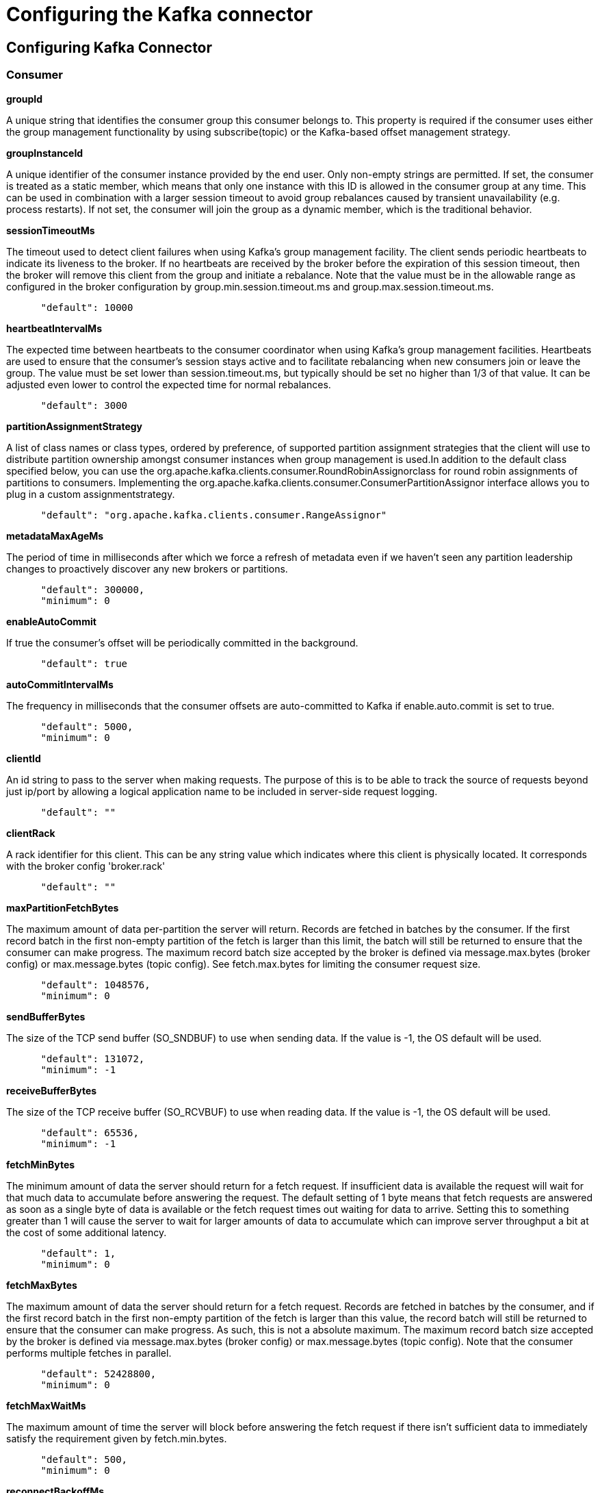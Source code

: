 = Configuring the Kafka connector
:page-sidebar: apim_3_x_sidebar
:page-permalink: apim/3.x/apim_publisherguide_configuring_kafka.html
:page-folder: apim/user-guide/publisher/sme
:page-layout: apim3x

== Configuring Kafka Connector


=== Consumer

*groupId*

A unique string that identifies the consumer group this consumer belongs
to. This property is required if the consumer uses either the group
management functionality by using subscribe(topic) or the Kafka-based
offset management strategy.

*groupInstanceId*

A unique identifier of the consumer instance provided by the end user.
Only non-empty strings are permitted. If set, the consumer is treated as
a static member, which means that only one instance with this ID is
allowed in the consumer group at any time. This can be used in
combination with a larger session timeout to avoid group rebalances
caused by transient unavailability (e.g. process restarts). If not set,
the consumer will join the group as a dynamic member, which is the
traditional behavior.

*sessionTimeoutMs*

The timeout used to detect client failures when using Kafka's group
management facility. The client sends periodic heartbeats to indicate
its liveness to the broker. If no heartbeats are received by the broker
before the expiration of this session timeout, then the broker will
remove this client from the group and initiate a rebalance. Note that
the value must be in the allowable range as configured in the broker
configuration by group.min.session.timeout.ms and
group.max.session.timeout.ms.

....
      "default": 10000
....

*heartbeatIntervalMs*

The expected time between heartbeats to the consumer coordinator when
using Kafka's group management facilities. Heartbeats are used to ensure
that the consumer's session stays active and to facilitate rebalancing
when new consumers join or leave the group. The value must be set lower
than session.timeout.ms, but typically should be set no higher than 1/3
of that value. It can be adjusted even lower to control the expected
time for normal rebalances.

....
      "default": 3000
....

*partitionAssignmentStrategy*

A list of class names or class types, ordered by preference, of
supported partition assignment strategies that the client will use to
distribute partition ownership amongst consumer instances when group
management is used.In addition to the default class specified below, you
can use the org.apache.kafka.clients.consumer.RoundRobinAssignorclass
for round robin assignments of partitions to consumers. Implementing the
org.apache.kafka.clients.consumer.ConsumerPartitionAssignor interface
allows you to plug in a custom assignmentstrategy.

....
      "default": "org.apache.kafka.clients.consumer.RangeAssignor"
....

*metadataMaxAgeMs*

The period of time in milliseconds after which we force a refresh of
metadata even if we haven't seen any partition leadership changes to
proactively discover any new brokers or partitions.

....
      "default": 300000,
      "minimum": 0
....

*enableAutoCommit*

If true the consumer's offset will be periodically committed in the
background.

....
      "default": true
....

*autoCommitIntervalMs*

The frequency in milliseconds that the consumer offsets are
auto-committed to Kafka if enable.auto.commit is set to true.

....
      "default": 5000,
      "minimum": 0
....

*clientId*

An id string to pass to the server when making requests. The purpose of
this is to be able to track the source of requests beyond just ip/port
by allowing a logical application name to be included in server-side
request logging.

....
      "default": ""
....

*clientRack*

A rack identifier for this client. This can be any string value which
indicates where this client is physically located. It corresponds with
the broker config 'broker.rack'

....
      "default": ""
....

*maxPartitionFetchBytes*

The maximum amount of data per-partition the server will return. Records
are fetched in batches by the consumer. If the first record batch in the
first non-empty partition of the fetch is larger than this limit, the
batch will still be returned to ensure that the consumer can make
progress. The maximum record batch size accepted by the broker is
defined via message.max.bytes (broker config) or max.message.bytes
(topic config). See fetch.max.bytes for limiting the consumer request
size.

....
      "default": 1048576,
      "minimum": 0
....

*sendBufferBytes*

The size of the TCP send buffer (SO_SNDBUF) to use when sending data. If
the value is -1, the OS default will be used.

....
      "default": 131072,
      "minimum": -1
....

*receiveBufferBytes*

The size of the TCP receive buffer (SO_RCVBUF) to use when reading data.
If the value is -1, the OS default will be used.

....
      "default": 65536,
      "minimum": -1
....

*fetchMinBytes*

The minimum amount of data the server should return for a fetch request.
If insufficient data is available the request will wait for that much
data to accumulate before answering the request. The default setting of
1 byte means that fetch requests are answered as soon as a single byte
of data is available or the fetch request times out waiting for data to
arrive. Setting this to something greater than 1 will cause the server
to wait for larger amounts of data to accumulate which can improve
server throughput a bit at the cost of some additional latency.

....
      "default": 1,
      "minimum": 0
....

*fetchMaxBytes*

The maximum amount of data the server should return for a fetch request.
Records are fetched in batches by the consumer, and if the first record
batch in the first non-empty partition of the fetch is larger than this
value, the record batch will still be returned to ensure that the
consumer can make progress. As such, this is not a absolute maximum. The
maximum record batch size accepted by the broker is defined via
message.max.bytes (broker config) or max.message.bytes (topic config).
Note that the consumer performs multiple fetches in parallel.

....
      "default": 52428800,
      "minimum": 0
....

*fetchMaxWaitMs*

The maximum amount of time the server will block before answering the
fetch request if there isn't sufficient data to immediately satisfy the
requirement given by fetch.min.bytes.

....
      "default": 500,
      "minimum": 0
....

*reconnectBackoffMs*

The base amount of time to wait before attempting to reconnect to a
given host. This avoids repeatedly connecting to a host in a tight loop.
This backoff applies to all connection attempts by the client to a
broker.

....
      "default": 50,
      "minimum": 0
....

*reconnectBackoffMaxMs*

The maximum amount of time in milliseconds to wait when reconnecting to
a broker that has repeatedly failed to connect. If provided, the backoff
per host will increase exponentially for each consecutive connection
failure, up to this maximum. After calculating the backoff increase, 20%
random jitter is added to avoid connection storms.

....
      "default": 1000,
      "minimum": 0
....

*retryBackoffMs*

The amount of time to wait before attempting to retry a failed request
to a given topic partition. This avoids repeatedly sending requests in a
tight loop under some failure scenarios.

....
      "default": 100,
      "minimum": 0
....

*autoOffsetReset*

What to do when there is no initial offset in Kafka or if the current
offset does not exist any more on the server (e.g. because that data has
been deleted): earliest: automatically reset the offset to the earliest
offsetlatest: automatically reset the offset to the latest offsetnone:
throw exception to the consumer if no previous offset is found for the
consumer's groupanything else: throw exception to the consumer.

....
      "default": "latest
      "enum": [
        "latest
        "earliest
        "none"
      ]
....

*checkCRCS*

Automatically check the CRC32 of the records consumed. This ensures no
on-the-wire or on-disk corruption to the messages occurred. This check
adds some overhead, so it may be disabled in cases seeking extreme
performance.

....
      "default": true
....

*metricsSampleWindowMs*

The window of time a metrics sample is computed over.

....
      "default": 30000,
      "minimum": 0
....

*metricsNumSamples*

The number of samples maintained to compute metrics.

....
      "default": 2,
      "minimum": 1
....

*metricsRecordingLevel*

The highest recording level for metrics.

....
      "default": "INFO
      "enum": [
        "INFO
        "DEBUG"
      ]
....

*metricReporters*

A list of classes to use as metrics reporters. Implementing the
org.apache.kafka.common.metrics.MetricsReporter interface allows
plugging in classes that will be notified of new metric creation. The
JmxReporter is always included to register JMX statistics.

*keyDeserializer*

Deserializer class for key that implements the
org.apache.kafka.common.serialization.Deserializer interface.

....
      "default": "org.apache.kafka.common.serialization.StringDeserializer"
....

*valueDeserializer*

Deserializer class for value that implements the
org.apache.kafka.common.serialization.Deserializer interface.

....
      "default": "org.apache.kafka.common.serialization.StringDeserializer"
....

*requestTimeoutMs*

The configuration controls the maximum amount of time the client will
wait for the response of a request. If the response is not received
before the timeout elapses the client will resend the request if
necessary or fail the request if retries are exhausted.

....
      "default": 30000,
      "minimum": 0
....

*defaultApiTimeoutMs*

Specifies the timeout (in milliseconds) for client APIs. This
configuration is used as the default timeout for all client operations
that do not specify a timeout parameter.

....
      "default": 60000,
      "minimum": 0
....

*connectionsMaxIdleMs*

Close idle connections after the number of milliseconds specified by
this config.

....
      "default": 540000
....

*interceptorClasses*

A list of classes to use as interceptors. Implementing the
org.apache.kafka.clients.consumer.ConsumerInterceptor interface allows
you to intercept (and possibly mutate) records received by the consumer.
By default, there are no interceptors.

*maxPollRecords*

The maximum number of records returned in a single call to poll().

....
      "default": 500,
      "minimum": 1
....

*maxPollIntervalMs*

The maximum delay between invocations of poll() when using consumer
group management. This places an upper bound on the amount of time that
the consumer can be idle before fetching more records. If poll() is not
called before expiration of this timeout, then the consumer is
considered failed and the group will rebalance in order to reassign the
partitions to another member. For consumers using a non-null
group.instance.id which reach this timeout, partitions will not be
immediately reassigned. Instead, the consumer will stop sending
heartbeats and partitions will be reassigned after expiration of
session.timeout.ms. This mirrors the behavior of a static consumer which
has shutdown.

....
      "default": 300000,
      "minimum": 1
....

*excludeInternalTopics*

Whether internal topics matching a subscribed pattern should be excluded
from the subscription. It is always possible to explicitly subscribe to
an internal topic.

....
      "default": true
....

*isolationLevel*

Controls how to read messages written transactionally. If set to
read_committed, consumer.poll() will only return transactional messages
which have been committed. If set to read_uncommitted' (the default),
consumer.poll() will return all messages, even transactional messages
which have been aborted. Non-transactional messages will be returned
unconditionally in either mode. Messages will always be returned in
offset order. Hence, in read_committed mode, consumer.poll() will only
return messages up to the last stable offset (LSO), which is the one
less than the offset of the first open transaction. In particular any
messages appearing after messages belonging to ongoing transactions will
be withheld until the relevant transaction has been completed. As a
result, read_committed consumers will not be able to read up to the high
watermark when there are in flight transactions. Further, when in
read_committed the seekToEnd method will return the LSO

....
      "default": "READ_UNCOMMITTED
      "enum": [
        "READ_COMMITTED
        "READ_UNCOMMITTED"
      ]
....

*allowAutoCreateTopics*

Allow automatic topic creation on the broker when subscribing to or
assigning a topic. A topic being subscribed to will be automatically
created only if the broker allows for it using
`auto.create.topics.enable` broker configuration. This configuration
must be set to `false` when using brokers older than 0.11.0

....
      "default": true
....

*securityProviders*

A list of configurable creator classes each returning a provider
implementing security algorithms. These classes should implement the
org.apache.kafka.common.security.auth.SecurityProviderCreator interface.

*securityProtocol*

Protocol used to communicate with brokers.

....
      "default": "PLAINTEXT
      "enum": [
        "PLAINTEXT
        "SSL
        "SASL_PLAINTEXT
        "SASL_SSL"
      ]
    }
  "x-schema-form": {
    "open": false
  }
....

=== Producer

*bufferMemory*

The total bytes of memory the producer can use to buffer records waiting
to be sent to the server. If records are sent faster than they can be
delivered to the server the producer will block for max.block.ms after
which it will throw an exception.This setting should correspond roughly
to the total memory the producer will use, but is not a hard bound since
not all memory the producer uses is used for buffering. Some additional
memory will be used for compression (if compression is enabled) as well
as for maintaining in-flight requests.

....
      "default": 33554432,
      "minimum": 0
....

*retries*

Setting a value greater than zero will cause the client to resend any
record whose send fails with a potentially transient error. Note that
this retry is no different than if the client resent the record upon
receiving the error. Allowing retries without setting
max.in.flight.requests.per.connection to 1 will potentially change the
ordering of records because if two batches are sent to a single
partition, and the first fails and is retried but the second succeeds,
then the records in the second batch may appear first. Note additionally
that produce requests will be failed before the number of retries has
been exhausted if the timeout configured by delivery.timeout.ms expires
first before successful acknowledgement. Users should generally prefer
to leave this config unset and instead use delivery.timeout.ms to
control retry behavior.

....
      "default": 2147483647,
      "minimum": 0,
      "maximum": 2147483647
....

*acks*

The number of acknowledgments the producer requires the leader to have
received before considering a request complete. This controls the
durability of records that are sent. The following settings are allowed:
acks=0 If set to zero then the producer will not wait for any
acknowledgment from the server at all. The record will be immediately
added to the socket buffer and considered sent. No guarantee can be made
that the server has received the record in this case, and the retries
configuration will not take effect (as the client won't generally know
of any failures). The offset given back for each record will always be
set to -1. acks=1 This will mean the leader will write the record to its
local log but will respond without awaiting full acknowledgement from
all followers. In this case should the leader fail immediately after
acknowledging the record but before the followers have replicated it
then the record will be lost. acks=all This means the leader will wait
for the full set of in-sync replicas to acknowledge the record. This
guarantees that the record will not be lost as long as at least one
in-sync replica remains alive. This is the strongest available
guarantee. This is equivalent to the acks=-1 setting.

....
      "default": "1
      "enum": [
        "all
        "-1
        "0
        "1"
      ]
....

*compressionType*

The compression type for all data generated by the producer. The default
is none (i.e. no compression). Valid values are none, gzip, snappy, lz4,
or zstd. Compression is of full batches of data, so the efficacy of
batching will also impact the compression ratio (more batching means
better compression).

....
      "default": "none
      "enum": [
        "none
        "gzip
        "snappy
        "lz4
        "zstd"
      ]
....

*batchSize*

The producer will attempt to batch records together into fewer requests
whenever multiple records are being sent to the same partition. This
helps performance on both the client and the server. This configuration
controls the default batch size in bytes. No attempt will be made to
batch records larger than this size. Requests sent to brokers will
contain multiple batches, one for each partition with data available to
be sent. A small batch size will make batching less common and may
reduce throughput (a batch size of zero will disable batching entirely).
A very large batch size may use memory a bit more wastefully as we will
always allocate a buffer of the specified batch size in anticipation of
additional records.

....
      "default": 16384,
      "minimum": 0
....

*lingerMs*

The producer groups together any records that arrive in between request
transmissions into a single batched request. Normally this occurs only
under load when records arrive faster than they can be sent out. However
in some circumstances the client may want to reduce the number of
requests even under moderate load. This setting accomplishes this by
adding a small amount of artificial delay—that is, rather than
immediately sending out a record the producer will wait for up to the
given delay to allow other records to be sent so that the sends can be
batched together. This can be thought of as analogous to Nagle's
algorithm in TCP. This setting gives the upper bound on the delay for
batching: once we get batch.size worth of records for a partition it
will be sent immediately regardless of this setting, however if we have
fewer than this many bytes accumulated for this partition we will
'linger' for the specified time waiting for more records to show up.
This setting defaults to 0 (i.e. no delay). Setting linger.ms=5, for
example, would have the effect of reducing the number of requests sent
but would add up to 5ms of latency to records sent in the absence of
load.

....
      "default": 0,
      "minimum": 0
....

*deliveryTimeoutMs*

An upper bound on the time to report success or failure after a call to
send() returns. This limits the total time that a record will be delayed
prior to sending, the time to await acknowledgement from the broker (if
expected), and the time allowed for retriable send failures. The
producer may report failure to send a record earlier than this config if
either an unrecoverable error is encountered, the retries have been
exhausted, or the record is added to a batch which reached an earlier
delivery expiration deadline. The value of this config should be greater
than or equal to the sum of request.timeout.ms and linger.ms.

....
      "default": 120000,
      "minimum": 0
....

*clientId*

An id string to pass to the server when making requests. The purpose of
this is to be able to track the source of requests beyond just ip/port
by allowing a logical application name to be included in server-side
request logging.

....
      "default": ""
....

*sendBufferBytes*

The size of the TCP send buffer (SO_SNDBUF) to use when sending data. If
the value is -1, the OS default will be used.

....
      "default": 131072,
      "minimum": -1
....

*receiveBufferBytes*

The size of the TCP receive buffer (SO_RCVBUF) to use when reading data.
If the value is -1, the OS default will be used.

....
      "default": 32768,
      "minimum": -1
....

*maxRequestSize*

The maximum size of a request in bytes. This setting will limit the
number of record batches the producer will send in a single request to
avoid sending huge requests. This is also effectively a cap on the
maximum uncompressed record batch size. Note that the server has its own
cap on the record batch size (after compression if compression is
enabled) which may be different from this.

....
      "default": 1048576,
      "minimum": -1
....

*reconnectBackoffMs*

The base amount of time to wait before attempting to reconnect to a
given host. This avoids repeatedly connecting to a host in a tight loop.
This backoff applies to all connection attempts by the client to a
broker.

....
      "default": 50,
      "minimum": 0
....

*reconnectBackoffMaxMs*

The maximum amount of time in milliseconds to wait when reconnecting to
a broker that has repeatedly failed to connect. If provided, the backoff
per host will increase exponentially for each consecutive connection
failure, up to this maximum. After calculating the backoff increase, 20%
random jitter is added to avoid connection storms.

....
      "default": 1000,
      "minimum": 0
....

*retryBackoffMs*

The amount of time to wait before attempting to retry a failed request
to a given topic partition. This avoids repeatedly sending requests in a
tight loop under some failure scenarios.

....
      "default": 100,
      "minimum": 0
....

*maxBlockMs*

The configuration controls how long KafkaProducer.send() and
KafkaProducer.partitionsFor() will block.These methods can be blocked
either because the buffer is full or metadata unavailable.Blocking in
the user-supplied serializers or partitioner will not be counted against
this timeout.

....
      "default": 60000,
      "minimum": 0
....

*requestTimeoutMs*

The configuration controls the maximum amount of time the client will
wait for the response of a request. If the response is not received
before the timeout elapses the client will resend the request if
necessary or fail the request if retries are exhausted. This should be
larger than replica.lag.time.max.ms (a broker configuration) to reduce
the possibility of message duplication due to unnecessary producer
retries.

....
      "default": 30000,
      "minimum": 0
....

*metadataMaxAgeMs*

The period of time in milliseconds after which we force a refresh of
metadata even if we haven't seen any partition leadership changes to
proactively discover any new brokers or partitions.

....
      "default": 30000,
      "minimum": 0
....

*metadataMaxIdleMs*

Controls how long the producer will cache metadata for a topic that's
idle. If the elapsed time since a topic was last produced to exceeds the
metadata idle duration, then the topic's metadata is forgotten and the
next access to it will force a metadata fetch request.

....
      "default": 300000,
      "minimum": 5000
....

*metricsSampleWindowMs*

The window of time a metrics sample is computed over.

....
      "default": 30000,
      "minimum": 0
....

*metricsNumSamples*

The number of samples maintained to compute metrics.

....
      "default": 2,
      "minimum": 1
....

*metricsRecordingLevel*

The highest recording level for metrics.

....
      "default": "INFO
      "enum": [
        "INFO
        "DEBUG"
      ]
....

*metricReporters*

A list of classes to use as metrics reporters. Implementing the
org.apache.kafka.common.metrics.MetricsReporter interface allows
plugging in classes that will be notified of new metric creation. The
JmxReporter is always included to register JMX statistics.

*maxInFlightRequestsPerConnection*

The maximum number of unacknowledged requests the client will send on a
single connection before blocking. Note that if this setting is set to
be greater than 1 and there are failed sends, there is a risk of message
re-ordering due to retries (i.e., if retries are enabled).

....
      "default": 5,
      "minimum": 1
....

*keySerializer*

Serializer class for key that implements the
org.apache.kafka.common.serialization.Serializer interface.

....
      "default": "org.apache.kafka.common.serialization.StringSerializer"
....

*valueSerializer*

Serializer class for value that implements the
org.apache.kafka.common.serialization.Serializer interface.

....
      "default": "org.apache.kafka.common.serialization.StringSerializer"
....

*connectionsMaxIdleMs*

Close idle connections after the number of milliseconds specified by
this config.

....
      "default": 540000
....

*partitionerClass*

Partitioner class that implements the
org.apache.kafka.clients.producer.Partitioner interface.

....
      "default": "org.apache.kafka.clients.producer.internals.DefaultPartitioner"
....

*interceptorClasses*

A list of classes to use as interceptors. Implementing the
org.apache.kafka.clients.consumer.ConsumerInterceptor interface allows
you to intercept (and possibly mutate) records received by the consumer.
By default, there are no interceptors.

*securityProtocol*

Protocol used to communicate with brokers.

....
      "default": "PLAINTEXT
      "enum": [
        "PLAINTEXT
        "SSL
        "SASL_PLAINTEXT
        "SASL_SSL"
      ]
....

*securityProviders*

A list of configurable creator classes each returning a provider
implementing security algorithms. These classes should implement the
org.apache.kafka.common.security.auth.SecurityProviderCreator interface.

*enableIdempotence*

When set to 'true', the producer will ensure that exactly one copy of
each message is written in the stream. If 'false', producer retries due
to broker failures, etc., may write duplicates of the retried message in
the stream. Note that enabling idempotence requires
max.in.flight.requests.per.connection to be less than or equal to 5,
retries to be greater than 0 and acks must be 'all'. If these values are
not explicitly set by the user, suitable values will be chosen. If
incompatible values are set, a ConfigException will be thrown.

....
      "default": false
....

*transactionTimeoutMs*

The maximum amount of time in ms that the transaction coordinator will
wait for a transaction status update from the producer before
proactively aborting the ongoing transaction.If this value is larger
than the transaction.max.timeout.ms setting in the broker, the request
will fail with a InvalidTransactionTimeout error.

....
      "default": 60000
....

*transactionalId*

The TransactionalId to use for transactional delivery. This enables
reliability semantics which span multiple producer sessions since it
allows the client to guarantee that transactions using the same
TransactionalId have been completed prior to starting any new
transactions. If no TransactionalId is provided, then the producer is
limited to idempotent delivery. If a TransactionalId is configured,
enable.idempotence is implied. By default the TransactionId is not
configured, which means transactions cannot be used. Note that, by
default, transactions require a cluster of at least three brokers which
is the recommended setting for production; for development you can
change this, by adjusting broker setting
transaction.state.log.replication.factor.

....
      "default": ""
....
